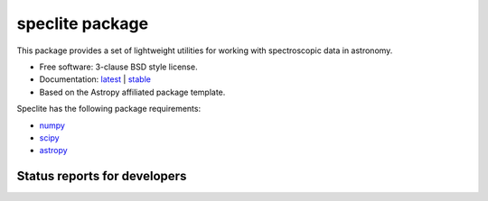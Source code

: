 speclite package
================

.. image:: http://img.shields.io/badge/powered%20by-AstroPy-orange.svg?style=flat
    :target: http://www.astropy.org
    :alt: Powered by Astropy Badge

This package provides a set of lightweight utilities for working with spectroscopic data in astronomy.

* Free software: 3-clause BSD style license.
* Documentation: `latest <http://speclite.readthedocs.org/en/latest/>`_ | `stable <http://speclite.readthedocs.org/en/stable/>`_
* Based on the Astropy affiliated package template.

Speclite has the following package requirements:

* `numpy <http://www.numpy.org/>`__
* `scipy <http://www.scipy.org/>`__
* `astropy <http://www.astropy.org/>`__

Status reports for developers
-----------------------------

.. image:: https://travis-ci.org/dkirkby/speclite.png?branch=master
    :target: https://travis-ci.org/dkirkby/speclite
    :alt: Test Status

.. image:: https://readthedocs.org/projects/speclite/badge/?version=latest
    :target: https://readthedocs.org/projects/speclite/?badge=latest
    :alt: Documentation Status

.. image:: https://coveralls.io/repos/dkirkby/speclite/badge.svg?branch=master&service=github
    :target: https://coveralls.io/github/dkirkby/speclite?branch=master
    :alt: Coverage Status

.. image:: https://img.shields.io/pypi/v/speclite.svg
    :target: https://pypi.python.org/pypi/speclite
    :alt: Distribution Status
